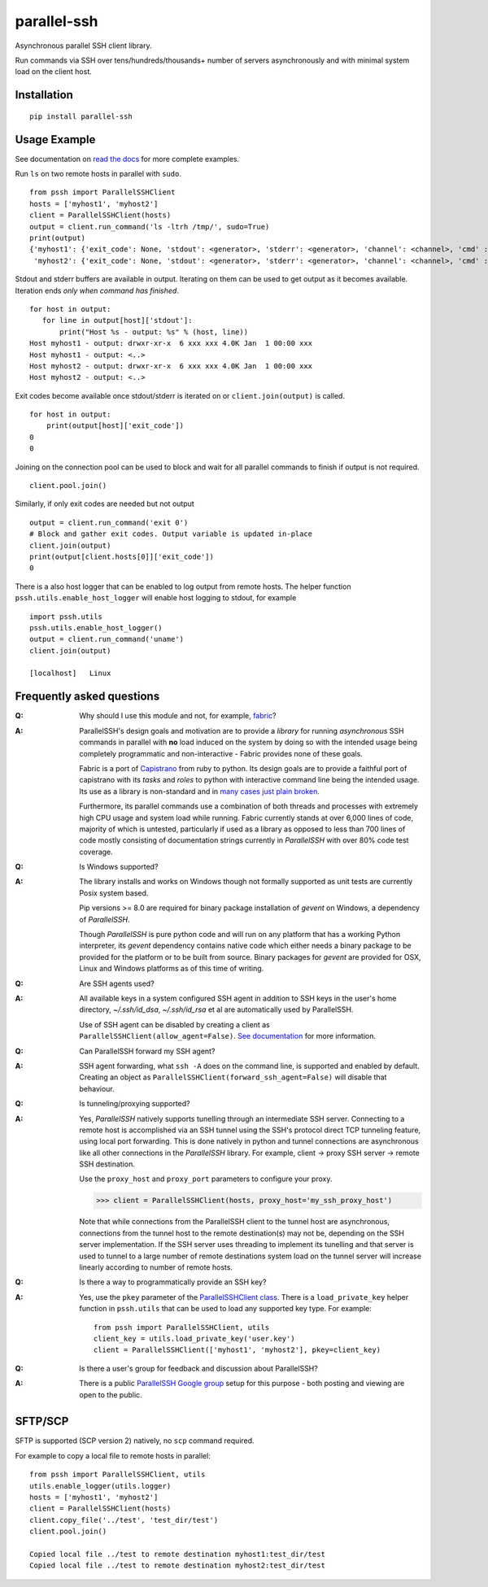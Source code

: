 parallel-ssh
============

Asynchronous parallel SSH client library.

Run commands via SSH over tens/hundreds/thousands+ number of servers asynchronously and with minimal system load on the client host.

.. image:: https://img.shields.io/pypi/v/parallel-ssh.svg
  :target: https://pypi.python.org/pypi/parallel-ssh
  :alt: Latest Version
.. image:: https://travis-ci.org/ParallelSSH/parallel-ssh.svg?branch=master
  :target: https://travis-ci.org/ParallelSSH/parallel-ssh
.. image:: https://coveralls.io/repos/ParallelSSH/parallel-ssh/badge.png?branch=master
  :target: https://coveralls.io/r/ParallelSSH/parallel-ssh?branch=master
.. image:: https://readthedocs.org/projects/parallel-ssh/badge/?version=latest
  :target: http://parallel-ssh.readthedocs.org/en/latest/
  :alt: Latest documentation

.. _`read the docs`: http://parallel-ssh.readthedocs.org/en/latest/

************
Installation
************

::

   pip install parallel-ssh

*************
Usage Example
*************

See documentation on `read the docs`_ for more complete examples.

Run ``ls`` on two remote hosts in parallel with ``sudo``.

::

  from pssh import ParallelSSHClient
  hosts = ['myhost1', 'myhost2']
  client = ParallelSSHClient(hosts)
  output = client.run_command('ls -ltrh /tmp/', sudo=True)
  print(output)
  {'myhost1': {'exit_code': None, 'stdout': <generator>, 'stderr': <generator>, 'channel': <channel>, 'cmd' : <greenlet>, 'exception' : None},
   'myhost2': {'exit_code': None, 'stdout': <generator>, 'stderr': <generator>, 'channel': <channel>, 'cmd' : <greenlet>, 'exception' : None}}

Stdout and stderr buffers are available in output. Iterating on them can be used to get output as it becomes available. Iteration ends *only when command has finished*.

::

  for host in output:
     for line in output[host]['stdout']:
         print("Host %s - output: %s" % (host, line))
  Host myhost1 - output: drwxr-xr-x  6 xxx xxx 4.0K Jan  1 00:00 xxx
  Host myhost1 - output: <..>
  Host myhost2 - output: drwxr-xr-x  6 xxx xxx 4.0K Jan  1 00:00 xxx
  Host myhost2 - output: <..>

Exit codes become available once stdout/stderr is iterated on or ``client.join(output)`` is called.

::

  for host in output:
      print(output[host]['exit_code'])
  0
  0

Joining on the connection pool can be used to block and wait for all parallel commands to finish if output is not required. ::

  client.pool.join()

Similarly, if only exit codes are needed but not output ::

  output = client.run_command('exit 0')
  # Block and gather exit codes. Output variable is updated in-place
  client.join(output)
  print(output[client.hosts[0]]['exit_code'])
  0

There is a also host logger that can be enabled to log output from remote hosts. The helper function ``pssh.utils.enable_host_logger`` will enable host logging to stdout, for example ::

  import pssh.utils
  pssh.utils.enable_host_logger()
  output = client.run_command('uname')
  client.join(output)
  
  [localhost]	Linux


**************************
Frequently asked questions
**************************

:Q:
   Why should I use this module and not, for example, `fabric <https://github.com/fabric/fabric>`_?

:A:
   ParallelSSH's design goals and motivation are to provide a *library* for running *asynchronous* SSH commands in parallel with **no** load induced on the system by doing so with the intended usage being completely programmatic and non-interactive - Fabric provides none of these goals.
   
   Fabric is a port of `Capistrano <https://github.com/capistrano/capistrano>`_ from ruby to python. Its design goals are to provide a faithful port of capistrano with its `tasks` and `roles` to python with interactive command line being the intended usage. Its use as a library is non-standard and in `many <https://github.com/fabric/fabric/issues/521>`_ `cases <https://github.com/fabric/fabric/pull/674>`_ `just <https://github.com/fabric/fabric/pull/1215>`_ `plain <https://github.com/fabric/fabric/issues/762>`_ `broken <https://github.com/fabric/fabric/issues/1068>`_.
   
   Furthermore, its parallel commands use a combination of both threads and processes with extremely high CPU usage and system load while running. Fabric currently stands at over 6,000 lines of code, majority of which is untested, particularly if used as a library as opposed to less than 700 lines of code mostly consisting of documentation strings currently in `ParallelSSH` with over 80% code test coverage.

:Q:
 Is Windows supported?

:A:
 The library installs and works on Windows though not formally supported as unit tests are currently Posix system based.
 
 Pip versions >= 8.0 are required for binary package installation of `gevent` on Windows, a dependency of `ParallelSSH`. 
 
 Though `ParallelSSH` is pure python code and will run on any platform that has a working Python interpreter, its `gevent` dependency contains native code which either needs a binary package to be provided for the platform or to be built from source. Binary packages for `gevent` are provided for OSX, Linux and Windows platforms as of this time of writing.

:Q:
 Are SSH agents used?

:A:
 All available keys in a system configured SSH agent in addition to SSH keys in the user's home directory, `~/.ssh/id_dsa`, `~/.ssh/id_rsa` et al are automatically used by ParallelSSH. 
 
 Use of SSH agent can be disabled by creating a client as ``ParallelSSHClient(allow_agent=False)``. `See documentation <http://parallel-ssh.readthedocs.org/en/latest/>`_ for more information.

:Q:
  Can ParallelSSH forward my SSH agent?

:A:
  SSH agent forwarding, what ``ssh -A`` does on the command line, is supported and enabled by default. Creating an object as ``ParallelSSHClient(forward_ssh_agent=False)`` will disable that behaviour.

:Q:
  Is tunneling/proxying supported?

:A:
  Yes, `ParallelSSH` natively supports tunelling through an intermediate SSH server. Connecting to a remote host is accomplished via an SSH tunnel using the SSH's protocol direct TCP tunneling feature, using local port forwarding. This is done natively in python and tunnel connections are asynchronous like all other connections in the `ParallelSSH` library. For example, client -> proxy SSH server -> remote SSH destination.

  Use the ``proxy_host`` and ``proxy_port`` parameters to configure your proxy.

  >>> client = ParallelSSHClient(hosts, proxy_host='my_ssh_proxy_host')
  
  Note that while connections from the ParallelSSH client to the tunnel host are asynchronous, connections from the tunnel host to the remote destination(s) may not be, depending on the SSH server implementation. If the SSH server uses threading to implement its tunelling and that server is used to tunnel to a large number of remote destinations system load on the tunnel server will increase linearly according to number of remote hosts.

:Q:
  Is there a way to programmatically provide an SSH key?

:A:
  Yes, use the ``pkey`` parameter of the `ParallelSSHClient class <http://parallel-ssh.readthedocs.org/en/latest/#pssh.ParallelSSHClient>`_. There is a ``load_private_key`` helper function in ``pssh.utils`` that can be used to load any supported key type. For example::

    from pssh import ParallelSSHClient, utils
    client_key = utils.load_private_key('user.key')
    client = ParallelSSHClient(['myhost1', 'myhost2'], pkey=client_key)

:Q:
   Is there a user's group for feedback and discussion about ParallelSSH?

:A:
   There is a public `ParallelSSH Google group <https://groups.google.com/forum/#!forum/parallelssh>`_ setup for this purpose - both posting and viewing are open to the public.


********
SFTP/SCP
********

SFTP is supported (SCP version 2) natively, no ``scp`` command required.

For example to copy a local file to remote hosts in parallel::

  from pssh import ParallelSSHClient, utils
  utils.enable_logger(utils.logger)
  hosts = ['myhost1', 'myhost2']
  client = ParallelSSHClient(hosts)
  client.copy_file('../test', 'test_dir/test')
  client.pool.join()
  
  Copied local file ../test to remote destination myhost1:test_dir/test
  Copied local file ../test to remote destination myhost2:test_dir/test
